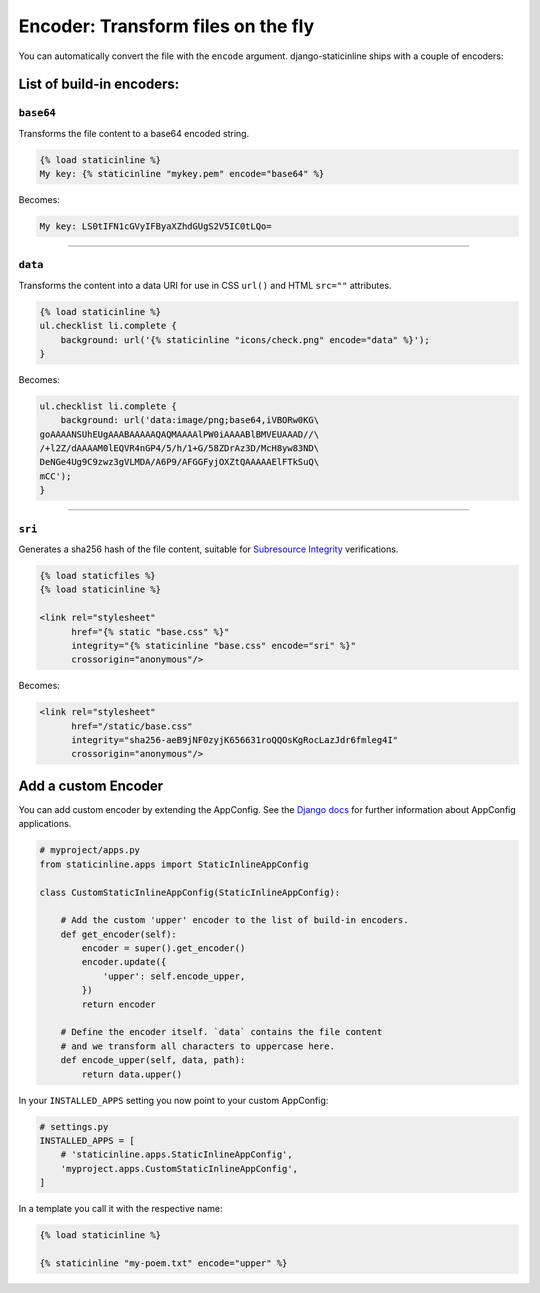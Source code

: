.. _encoder:

====================================
Encoder: Transform files on the fly
====================================

You can automatically convert the file with the ``encode`` argument.
django-staticinline ships with a couple of encoders:

List of build-in encoders:
==========================

``base64``
----------

Transforms the file content to a base64 encoded string.

.. code:: django

    {% load staticinline %}
    My key: {% staticinline "mykey.pem" encode="base64" %}

Becomes:

.. code:: text

    My key: LS0tIFN1cGVyIFByaXZhdGUgS2V5IC0tLQo=

-----

``data``
--------

Transforms the content into a data URI for use in
CSS ``url()`` and HTML ``src=""`` attributes.

.. code:: css+django

    {% load staticinline %}
    ul.checklist li.complete {
        background: url('{% staticinline "icons/check.png" encode="data" %}');
    }

Becomes:

.. code:: css

    ul.checklist li.complete {
        background: url('data:image/png;base64,iVBORw0KG\
    goAAAANSUhEUgAAABAAAAAQAQMAAAAlPW0iAAAABlBMVEUAAAD//\
    /+l2Z/dAAAAM0lEQVR4nGP4/5/h/1+G/58ZDrAz3D/McH8yw83ND\
    DeNGe4Ug9C9zwz3gVLMDA/A6P9/AFGGFyjOXZtQAAAAAElFTkSuQ\
    mCC');
    }

-----

``sri``
-------

Generates a sha256 hash of the file content, suitable for `Subresource Integrity`_
verifications.

.. _Subresource Integrity: https://developer.mozilla.org/en-US/docs/Web/Security/Subresource_Integrity

.. code:: css+django

    {% load staticfiles %}
    {% load staticinline %}

    <link rel="stylesheet"
          href="{% static "base.css" %}"
          integrity="{% staticinline "base.css" encode="sri" %}"
          crossorigin="anonymous"/>

Becomes:

.. code:: css

    <link rel="stylesheet"
          href="/static/base.css"
          integrity="sha256-aeB9jNF0zyjK656631roQQOsKgRocLazJdr6fmleg4I"
          crossorigin="anonymous"/>


Add a custom Encoder
====================

You can add custom encoder by extending the AppConfig. See the `Django docs`_
for further information about AppConfig applications.

.. _Django docs: https://docs.djangoproject.com/el/2.1/ref/applications/

.. code:: python

    # myproject/apps.py
    from staticinline.apps import StaticInlineAppConfig

    class CustomStaticInlineAppConfig(StaticInlineAppConfig):

        # Add the custom 'upper' encoder to the list of build-in encoders.
        def get_encoder(self):
            encoder = super().get_encoder()
            encoder.update({
                'upper': self.encode_upper,
            })
            return encoder

        # Define the encoder itself. `data` contains the file content
        # and we transform all characters to uppercase here.
        def encode_upper(self, data, path):
            return data.upper()


In your ``INSTALLED_APPS`` setting you now point to your custom AppConfig:

.. code:: python

    # settings.py
    INSTALLED_APPS = [
        # 'staticinline.apps.StaticInlineAppConfig',
        'myproject.apps.CustomStaticInlineAppConfig',
    ]

In a template you call it with the respective name:

.. code:: css+django

    {% load staticinline %}

    {% staticinline "my-poem.txt" encode="upper" %}